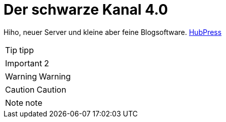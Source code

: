 = Der schwarze Kanal 4.0

:published_at: 2015-05-06

Hiho, neuer Server und kleine aber feine Blogsoftware.
link:http://hubpress.io/[HubPress]

TIP: tipp

IMPORTANT: 2

WARNING: Warning

	
CAUTION: Caution

NOTE: note

